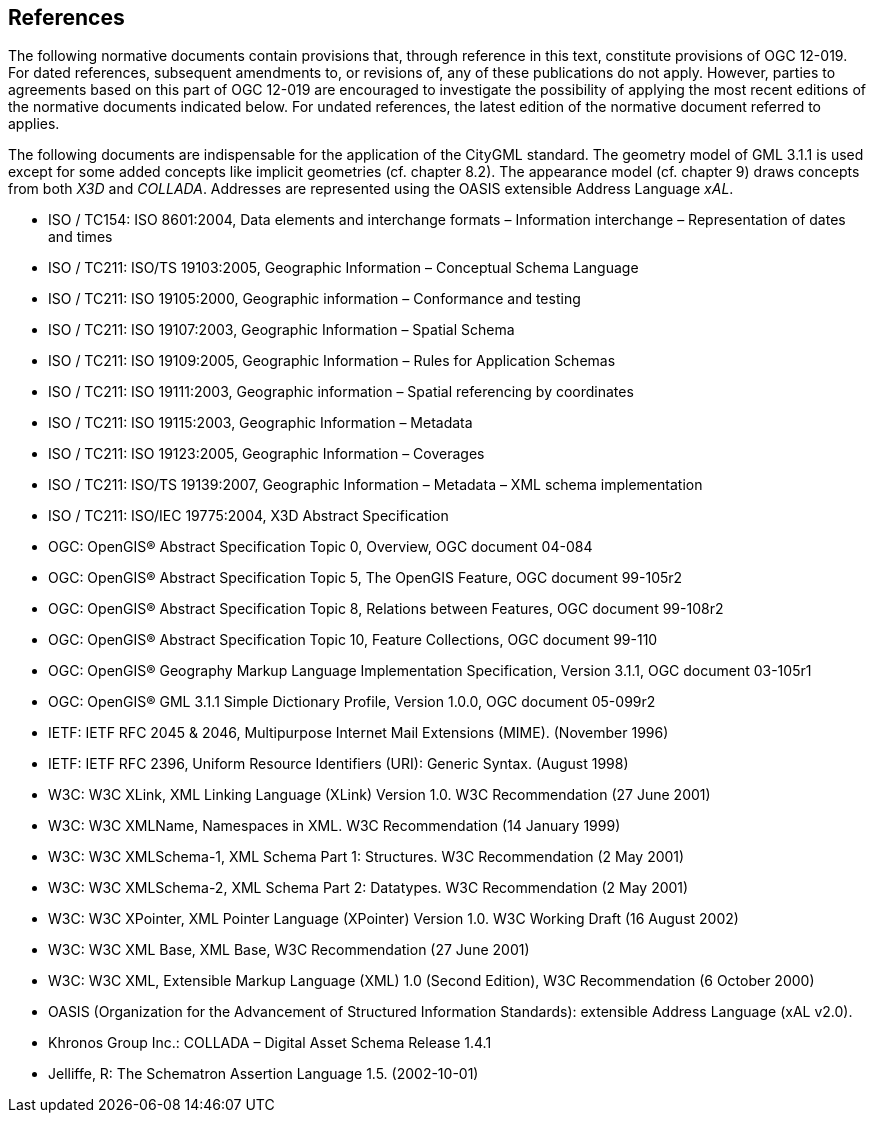 == References
The following normative documents contain provisions that, through reference in this text, constitute provisions of OGC 12-019. For dated references, subsequent amendments to, or revisions of, any of these publications do not apply. However, parties to agreements based on this part of OGC 12-019 are encouraged to investigate the possibility of applying the most recent editions of the normative documents indicated below. For undated references, the latest edition of the normative document referred to applies.

The following documents are indispensable for the application of the CityGML standard. The geometry model of GML 3.1.1 is used except for some added concepts like implicit geometries (cf. chapter 8.2). The appearance model (cf. chapter 9) draws concepts from both _X3D_ and _COLLADA_. Addresses are represented using the OASIS extensible Address Language _xAL_.

* ISO / TC154: ISO 8601:2004, Data elements and interchange formats – Information interchange – Representation of dates and times
* ISO / TC211: ISO/TS 19103:2005, Geographic Information – Conceptual Schema Language
* ISO / TC211: ISO 19105:2000, Geographic information – Conformance and testing
* ISO / TC211: ISO 19107:2003, Geographic Information – Spatial Schema
* ISO / TC211: ISO 19109:2005, Geographic Information – Rules for Application Schemas
* ISO / TC211: ISO 19111:2003, Geographic information – Spatial referencing by coordinates
* ISO / TC211: ISO 19115:2003, Geographic Information – Metadata
* ISO / TC211: ISO 19123:2005, Geographic Information – Coverages
* ISO / TC211: ISO/TS 19139:2007, Geographic Information – Metadata – XML schema implementation
* ISO / TC211: ISO/IEC 19775:2004, X3D Abstract Specification
* OGC: OpenGIS® Abstract Specification Topic 0, Overview, OGC document 04-084
* OGC: OpenGIS® Abstract Specification Topic 5, The OpenGIS Feature, OGC document 99-105r2
* OGC: OpenGIS® Abstract Specification Topic 8, Relations between Features, OGC document 99-108r2
* OGC: OpenGIS® Abstract Specification Topic 10, Feature Collections, OGC document 99-110
* OGC: OpenGIS® Geography Markup Language Implementation Specification, Version 3.1.1, OGC document 03-105r1
* OGC: OpenGIS® GML 3.1.1 Simple Dictionary Profile, Version 1.0.0, OGC document 05-099r2
* IETF: IETF RFC 2045 & 2046, Multipurpose Internet Mail Extensions (MIME). (November 1996)
* IETF: IETF RFC 2396, Uniform Resource Identifiers (URI): Generic Syntax. (August 1998)
* W3C: W3C XLink, XML Linking Language (XLink) Version 1.0. W3C Recommendation (27 June 2001)
* W3C: W3C XMLName, Namespaces in XML. W3C Recommendation (14 January 1999)
* W3C: W3C XMLSchema-1, XML Schema Part 1: Structures. W3C Recommendation (2 May 2001)
* W3C: W3C XMLSchema-2, XML Schema Part 2: Datatypes. W3C Recommendation (2 May 2001)
* W3C: W3C XPointer, XML Pointer Language (XPointer) Version 1.0. W3C Working Draft (16 August 2002)
* W3C: W3C XML Base, XML Base, W3C Recommendation (27 June 2001)
* W3C: W3C XML, Extensible Markup Language (XML) 1.0 (Second Edition), W3C Recommendation (6 October 2000)
* OASIS (Organization for the Advancement of Structured Information Standards): extensible Address Language (xAL v2.0).
* Khronos Group Inc.: COLLADA – Digital Asset Schema Release 1.4.1
* Jelliffe, R: The Schematron Assertion Language 1.5. (2002-10-01)
